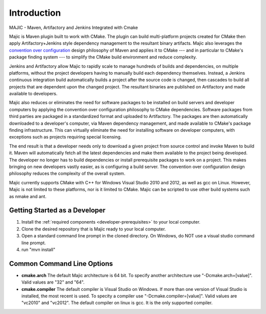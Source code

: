============
Introduction
============

MAJIC - Maven, Artifactory and Jenkins Integrated with Cmake

Majic is Maven plugin built to work with CMake. The plugin can
build multi-platform projects created for CMake then
apply Artifactory+Jenkins style dependency management 
to the resultant binary artifacts. Majic also leverages the
`convention over configuration <http://en.wikipedia.org/wiki/Convention_over_configuration>`_
design philosophy 
of Maven and applies it to CMake --- and in particular to CMake's
package finding system --- to simplify the CMake build environment
and reduce complexity.

Jenkins and Artifactory allow Majic to rapidly scale to 
manage hundreds of builds and dependencies, on multiple platforms,
without the project developers having to manually build each dependency
themselves. Instead, a Jenkins continuous integration build automatically 
builds a project after the source code is changed, then cascades to build all projects
that are dependent upon the changed project. The resultant binaries
are published on Artifactory and made available to developers.

Majic also reduces or eliminates the need for
software packages to be installed on build servers and developer computers by
applying the convention over configuration philosophy to CMake dependencies. 
Software packages from third parties are packaged in a standardized format and 
uploaded to Artifactory. The packages are then automatically downloaded
to a developer's computer, via Maven dependency management, and made
available to CMake's package finding infrastructure.
This can virtually eliminate the need for installing software on developer
computers, with exceptions such as projects requiring special licensing.

The end result is that a developer needs only to download a given project
from source control and invoke Maven to build it. Maven
will automatically fetch all the latest dependencies and make them 
available to the project being developed. The developer no longer
has to build dependencies or install prerequisite packages to work
on a project. This makes bringing on new developers vastly easier, as is
configuring a build server. The convention over configuration 
design philosophy reduces the complexity of the overall system.

Majic currently supports CMake with C++ for Windows Visual Studio 2010
and 2012, as well as gcc on Linux. However, Majic is not limited 
to these platforms, nor is it limited to CMake. Majic can be scripted
to use other build systems such as nmake and ant.

Getting Started as a Developer
===============================

1. Install the :ref:`required components <developer-prerequisites>` to your local computer. 
2. Clone the desired repository that is Majic ready to your local computer.
3. Open a standard command line prompt in the cloned directory. On Windows, do NOT use a visual studio command line prompt.
4. run "mvn install" 

Common Command Line Options
===============================

- **cmake.arch** The default Majic architecture is 64 bit. To specify another architecture 
  use "-Dcmake.arch=[value]". Valid values are "32" and "64".

- **cmake.compiler** The default compiler is Visual Studio on Windows. If more than
  one version of Visual Studio is installed, the most recent is
  used. To specity a compiler use "-Dcmake.compiler=[value]".
  Valid values are "vc2010" and "vc2012". The default compiler on linux is gcc. 
  It is the only supported compiler.